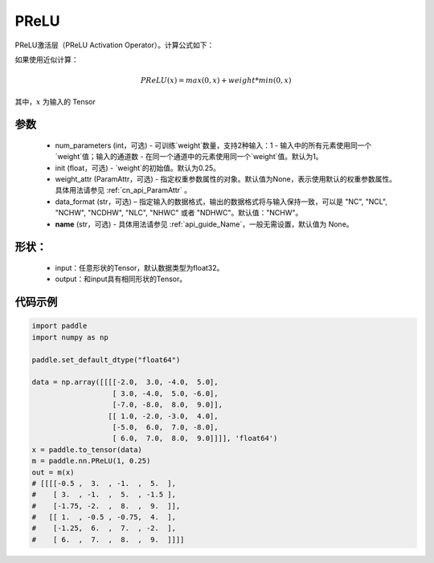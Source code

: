 .. _cn_api_nn_PReLU:

PReLU
-------------------------------
.. py:class:: paddle.nn.PReLU(num_parameters=1, init=0.25, weight_attr=None, data_format="NCHW", name=None)

PReLU激活层（PReLU Activation Operator）。计算公式如下：

如果使用近似计算：

.. math::

    PReLU(x) = max(0, x) + weight * min(0, x)

其中，:math:`x` 为输入的 Tensor

参数
::::::::::
    - num_parameters (int，可选) - 可训练`weight`数量，支持2种输入：1 - 输入中的所有元素使用同一个`weight`值；输入的通道数 - 在同一个通道中的元素使用同一个`weight`值。默认为1。
    - init (float，可选) - `weight`的初始值。默认为0.25。
    - weight_attr (ParamAttr，可选) - 指定权重参数属性的对象。默认值为None，表示使用默认的权重参数属性。具体用法请参见 :ref:`cn_api_ParamAttr` 。
    - data_format (str，可选) – 指定输入的数据格式，输出的数据格式将与输入保持一致，可以是 "NC", "NCL", "NCHW", "NCDHW", "NLC", "NHWC" 或者 "NDHWC"。默认值："NCHW"。
    - **name** (str，可选) - 具体用法请参见 :ref:`api_guide_Name`，一般无需设置，默认值为 None。

形状：
::::::::::
    - input：任意形状的Tensor，默认数据类型为float32。
    - output：和input具有相同形状的Tensor。

代码示例
:::::::::

.. code-block:: python

    import paddle
    import numpy as np

    paddle.set_default_dtype("float64")

    data = np.array([[[[-2.0,  3.0, -4.0,  5.0],
                       [ 3.0, -4.0,  5.0, -6.0],
                       [-7.0, -8.0,  8.0,  9.0]],
                      [[ 1.0, -2.0, -3.0,  4.0],
                       [-5.0,  6.0,  7.0, -8.0],
                       [ 6.0,  7.0,  8.0,  9.0]]]], 'float64')
    x = paddle.to_tensor(data)
    m = paddle.nn.PReLU(1, 0.25)
    out = m(x)
    # [[[[-0.5 ,  3.  , -1.  ,  5.  ],
    #    [ 3.  , -1.  ,  5.  , -1.5 ],
    #    [-1.75, -2.  ,  8.  ,  9.  ]],
    #   [[ 1.  , -0.5 , -0.75,  4.  ],
    #    [-1.25,  6.  ,  7.  , -2.  ],
    #    [ 6.  ,  7.  ,  8.  ,  9.  ]]]]
